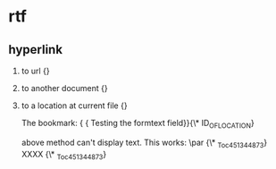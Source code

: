 * rtf
** hyperlink
   1. to url
      {\field{\*\fldinst HYPERLINK "http://www.google.com/"}{\fldrslt http://www.google.com}}
   2. to another document
      {\field{\*\fldinst HYPERLINK "E:/home/tmp/1.c"}{\fldrslt 1.c}}
   3. to a location at current file
      {\field{\*\fldinst HYPERLINK \\l ID_OF_LOCATION}{\fldrslt DISPLAY_NAME}}

      The bookmark:
      {\field{\*\fldinst {\*\bkmkstart ID_OF_LOCATION}} {\fldrslt Testing the formtext field}}{\*\bkmkend ID_OF_LOCATION}

      above method can't display text. This works: 
      \par {\*\bkmkstart _Toc451344873} XXXX {\*\bkmkend _Toc451344873}

